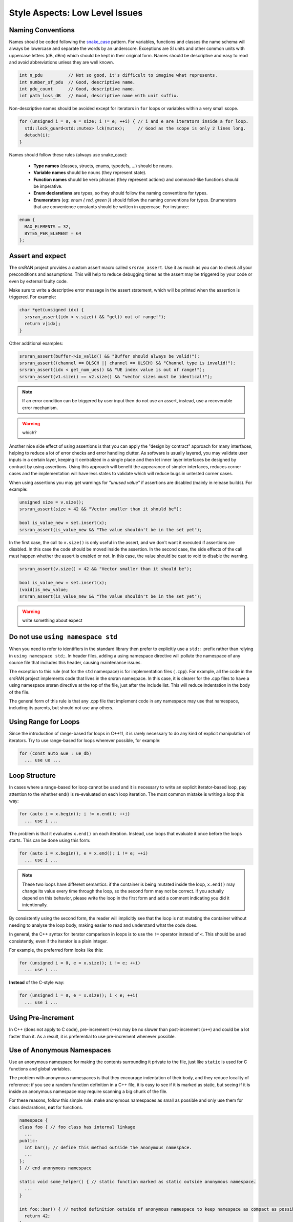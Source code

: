 .. _code_guide_style_low_level:

Style Aspects: Low Level Issues
###############################

Naming Conventions
******************

Names should be coded following the `snake_case <https://en.wikipedia.org/wiki/Snake_case#:~:text=Snake%20case%20(stylized%20as%20snake_case,subroutine%20names%2C%20and%20for%20filenames.>`_ pattern.
For variables, functions and classes the name schema will always be lowercase and separate the words by an underscore. Exceptions are SI units and 
other common units with uppercase letters (dB, dBm) which should be kept in their original form.
Names should be descriptive and easy to read and avoid abbreviations unless they are well known.


.. code-block:: cpp

  int n_pdu          // Not so good, it's difficult to imagine what represents.
  int number_of_pdu  // Good, descriptive name.
  int pdu_count      // Good, descriptive name.
  int path_loss_dB   // Good, descriptive name with unit suffix.


Non-descriptive names should be avoided except for iterators in ``for`` loops or variables within a very small scope.

.. code-block:: cpp

  for (unsigned i = 0, e = size; i != e; ++i) { // i and e are iterators inside a for loop.
    std::lock_guard<std::mutex> lck(mutex);     // Good as the scope is only 2 lines long.
    detach(i);
  }


Names should follow these rules (always use snake_case):

  - **Type names** (classes, structs, enums, typedefs, ...) should be nouns.
  - **Variable names** should be nouns (they represent state).
  - **Function names** should be verb phrases (they represent actions) and command-like functions should be imperative.
  - **Enum declarations** are types, so they should follow the naming conventions for types.
  - **Enumerators** (eg: `enum { red, green }`) should follow the naming conventions for types. Enumerators that are convenience constants should be written in uppercase. For instance:

.. code-block:: cpp

  enum {
    MAX_ELEMENTS = 32,
    BYTES_PER_ELEMENT = 64
  };
  
Assert and expect
*****************

The srsRAN project provides a custom assert macro called ``srsran_assert``.
Use it as much as you can to check all your preconditions and assumptions. This will help to reduce debugging times as
the assert may be triggered by your code or even by external faulty code.

Make sure to write a descriptive error message in the assert statement, which will be printed when the assertion is triggered.
For example:

.. code-block:: cpp

  char *get(unsigned idx) {
    srsran_assert(idx < v.size() && "get() out of range!");
    return v[idx];
  }

Other additional examples:

.. code-block:: cpp

  srsran_assert(buffer->is_valid() && "Buffer should always be valid!");
  srsran_assert((channel == DLSCH || channel == ULSCH) && "Channel type is invalid!");
  srsran_assert(idx < get_num_ues() && "UE index value is out of range!");
  srsran_assert(v1.size() == v2.size() && "vector sizes must be identical!");


.. note::
   If an error condition can be triggered by user input then do not use an assert, instead, use a recoverable error mechanism. 

.. warning::    
  which?

Another nice side effect of using assertions is that you can apply the "design by contract" approach for many interfaces, helping to reduce a lot
of error checks and error handling clutter. As software is usually layered, you may validate user inputs in a certain layer, keeping it centralized in a single place
and then let inner layer interfaces be designed by contract by using assertions. Using this approach will benefit the appearance of simpler interfaces,
reduces corner cases and the implementation will have less states to validate which will reduce bugs in untested corner cases.

When using assertions you may get warnings for *"unused value"* if assertions are disabled (mainly in release builds). For example:

.. code-block:: cpp

  unsigned size = v.size();
  srsran_assert(size > 42 && "Vector smaller than it should be");

  bool is_value_new = set.insert(x);
  srsran_assert(is_value_new && "The value shouldn't be in the set yet");

In the first case, the call to ``v.size()`` is only useful in the assert, and we don't want it executed if assertions are disabled. In this case the code should be moved inside the assertion.
In the second case, the side effects of the call must happen whether the assert is enabled or not. In this case, the value should be cast to void to disable the warning.

.. code-block:: cpp

  srsran_assert(v.size() > 42 && "Vector smaller than it should be");

  bool is_value_new = set.insert(x);
  (void)is_new_value;
  srsran_assert(is_value_new && "The value shouldn't be in the set yet");

.. warning:: 
  write something about expect

Do not use ``using namespace std``
**********************************

When you need to refer to identifiers in the standard library then prefer to explicitly use a ``std::`` prefix rather than relying in ``using namespace std;``.
In header files, adding a using namespace directive will pollute the namespace of any source file that includes this header, causing maintenance issues.

The exception to this rule (not for the ``std`` namespace) is for implementation files (``.cpp``). For example, all the code in the srsRAN project implements code that lives in the
srsran namespace. In this case, it is clearer for the .cpp files to have a using namespace srsran directive at the top of the file, just after the include list.
This will reduce indentation in the body of the file.

The general form of this rule is that any .cpp file that implement code in any namespace may use that namespace, including its parents, but should not use any others.

Using Range for Loops
*********************

Since the introduction of range-based for loops in C++11, it is rarely necessary to do any kind of explicit manipulation of iterators. Try to use range-based for loops 
wherever possible, for example:

.. code-block:: cpp

  for (const auto &ue : ue_db)
    ... use ue ...


Loop Structure
**************

In cases where a range-based for loop cannot be used and it is necessary to write an explicit iterator-based loop, pay attention to the whether end() is re-evaluated on each loop iteration.
The most common mistake is writing a loop this way:

.. code-block:: cpp

  for (auto i = x.begin(); i != x.end(); ++i)
    ... use i ...

The problem is that it evaluates ``x.end()`` on each iteration. Instead, use loops that evaluate it once before the loops starts. This can be done using this form:

.. code-block:: cpp

  for (auto i = x.begin(), e = x.end(); i != e; ++i)
    ... use i ...

.. note:: 
  These two loops have different semantics: if the container is being mutated inside the loop, ``x.end()`` may change its value every time through the loop,
  so the second form may not be correct. If you actually depend on this behavior, please write the loop in the first form and add a comment indicating you did
  it intentionally.

By consistently using the second form, the reader will implicitly see that the loop is not mutating the container without needing to analyse the loop body,
making easier to read and understand what the code does.

In general, the C++ syntax for iterator comparison in loops is to use the ``!=`` operator instead of ``<``. This should be used consistently, even if the 
iterator is a plain integer.

For example, the preferred form looks like this:

.. code-block:: cpp

  for (unsigned i = 0, e = x.size(); i != e; ++i)
    ... use i ...

**Instead** of the C-style way:

.. code-block:: cpp

  for (unsigned i = 0, e = x.size(); i < e; ++i)
    ... use i ...

Using Pre-increment
*******************

In C++ (does not apply to C code), pre-increment (``++x``) may be no slower than post-increment (``x++``) and could be a lot faster than it. 
As a result, it is preferential to use pre-increment whenever possible.

Use of Anonymous Namespaces
***************************

Use an anonymous namespace for making the contents surrounding it private to the file, just like ``static`` is used for C functions and global variables.

The problem with anonymous namespaces is that they encourage indentation of their body, and they reduce locality of reference: if you see a
random function definition in a C++ file, it is easy to see if it is marked as static, but seeing if it is inside an anonymous namespace may
require scanning a big chunk of the file.

For these reasons, follow this simple rule: make anonymous namespaces as small as possible and only use them for class declarations, **not**
for functions.

.. code-block:: cpp

  namespace {
  class foo { // foo class has internal linkage
    ...
  public:
    int bar(); // define this method outside the anonymous namespace.
    ...
  };
  } // end anonymous namespace

  static void some_helper() { // static function marked as static outside anonymous namespace.
    ...
  }

  int foo::bar() { // method definition outside of anonymous namespace to keep namespace as compact as possible.
    return 42;
  }

Using C++ Casts
***************

**Avoid** using C-style casts in C++ code.

C++ casts are more explicit to read in code than the C counterpart. Another reason is that C++ has four different
types of casts, allowing the programmer to choose the right tool depending on the circumstances. While the C cast may
be used for any case and potentially disabling any warnings from the compiler.